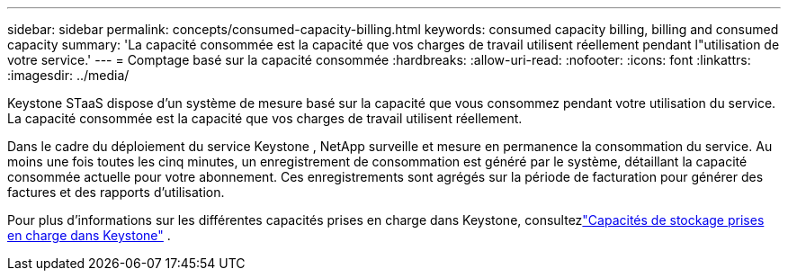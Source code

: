 ---
sidebar: sidebar 
permalink: concepts/consumed-capacity-billing.html 
keywords: consumed capacity billing, billing and consumed capacity 
summary: 'La capacité consommée est la capacité que vos charges de travail utilisent réellement pendant l"utilisation de votre service.' 
---
= Comptage basé sur la capacité consommée
:hardbreaks:
:allow-uri-read: 
:nofooter: 
:icons: font
:linkattrs: 
:imagesdir: ../media/


[role="lead"]
Keystone STaaS dispose d'un système de mesure basé sur la capacité que vous consommez pendant votre utilisation du service.  La capacité consommée est la capacité que vos charges de travail utilisent réellement.

Dans le cadre du déploiement du service Keystone , NetApp surveille et mesure en permanence la consommation du service.  Au moins une fois toutes les cinq minutes, un enregistrement de consommation est généré par le système, détaillant la capacité consommée actuelle pour votre abonnement.  Ces enregistrements sont agrégés sur la période de facturation pour générer des factures et des rapports d'utilisation.

Pour plus d'informations sur les différentes capacités prises en charge dans Keystone, consultezlink:../concepts/supported-storage-capacity.html["Capacités de stockage prises en charge dans Keystone"] .
